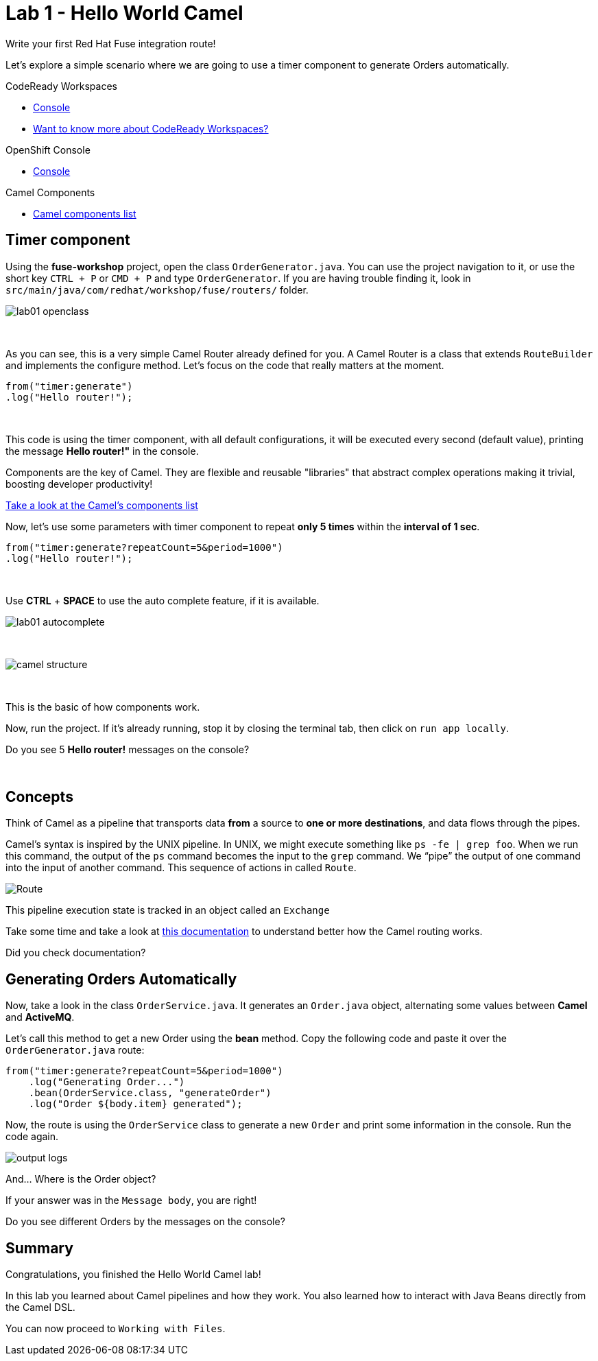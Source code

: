 :walkthrough: Hello World Camel
:codeready-url: {che-url}
:openshift-url: {openshift-host}
:next-lab-url: ../../../tutorial/fuse-workshop-doc-walkthroughs-02-files/

= Lab 1 - Hello World Camel

Write your first Red Hat Fuse integration route!

Let's explore a simple scenario where we are going to use a timer component to generate Orders automatically.

[type=walkthroughResource,serviceName=codeready]
.CodeReady Workspaces
****
* link:{codeready-url}[Console, window="_blank"]
* link:https://developers.redhat.com/products/codeready-workspaces/overview/[Want to know more about CodeReady Workspaces?, window="_blank"]
****

[type=walkthroughResource,serviceName=openshift]
.OpenShift Console
****
* link:{openshift-url}[Console, window="_blank"]
****

[type=walkthroughResource]
.Camel Components
****
* link:https://github.com/apache/camel/blob/master/components/readme.adoc[Camel components list, window="_blank"]
****

[time=2]
== Timer component

Using the *fuse-workshop* project, open the class `OrderGenerator.java`. You can use the project navigation to it, or use the short key `CTRL + P` or `CMD + P` and type `OrderGenerator`.
If you are having trouble finding it, look in `src/main/java/com/redhat/workshop/fuse/routers/` folder.

image::./images/lab01-openclass.png[]

{empty} +

As you can see, this is a very simple Camel Router already defined for you. A Camel Router is a class that extends `RouteBuilder` and implements the configure method. Let's focus on the code that really matters at the moment.

[source,java]
----
from("timer:generate")
.log("Hello router!");
----

{empty} +

This code is using the timer component, with all default configurations, it will be executed every second (default value), printing the message *Hello router!"* in the console.

Components are the key of Camel. They are flexible and reusable  "libraries" that abstract complex operations making it trivial, boosting developer productivity!

https://camel.apache.org/components/latest[Take a look at the Camel's components list, window="_blank"]

Now, let's use some parameters with timer component to repeat *only 5 times* within the *interval of 1 sec*.

[source,java]
----
from("timer:generate?repeatCount=5&period=1000")
.log("Hello router!");
----

{empty} +

Use *CTRL* + *SPACE* to use the auto complete feature, if it is available.

image::./images/lab01-autocomplete.png[]

{empty} +

image::./images/camel-structure.png[]

{empty} +

This is the basic of how components work.

Now, run the project. If it's already running, stop it by closing the terminal tab, then click on `run app locally`.

[type=verification]
Do you see 5 *Hello router!* messages on the console?

{empty} +

== Concepts

Think of Camel as a pipeline that transports data *from* a source to *one or more destinations*, and data flows through the pipes.

Camel’s syntax is inspired by the UNIX pipeline. In UNIX, we might execute something like `ps -fe | grep foo`. When we run this command, the output of the `ps` command becomes the input to the `grep` command. We “pipe” the output of one command into the input of another command.
This sequence of actions in called `Route`.

image:./images/camel-pipeline.png[Route]

This pipeline execution state is tracked in an object called an `Exchange`

Take some time and take a look at https://access.redhat.com/documentation/en-us/red_hat_fuse/7.10/html/apache_camel_development_guide/basicprinciples[this documentation] to understand better how the Camel routing works.

[type=verification]
Did you check documentation?

[time=10]
== Generating Orders Automatically

Now, take a look in the class `OrderService.java`. It generates an `Order.java` object, alternating some values between *Camel* and *ActiveMQ*.

Let's call this method to get a new Order using the *bean* method. Copy the following code and paste it over the `OrderGenerator.java` route:

[source,java]
----
from("timer:generate?repeatCount=5&period=1000")
    .log("Generating Order...")
    .bean(OrderService.class, "generateOrder")
    .log("Order ${body.item} generated");
----

Now, the route is using the `OrderService` class to generate a new `Order` and print some information in the console. Run the code again.

image:./images/output-logs.png[]

And... Where is the Order object?

If your answer was in the `Message body`, you are right!

[type=verification]
Do you see different Orders by the messages on the console?

[time=1]
== Summary

Congratulations, you finished the Hello World Camel lab!

In this lab you learned about Camel pipelines and how they work. You also learned how to interact with Java Beans directly from the Camel DSL.

You can now proceed to `Working with Files`.
